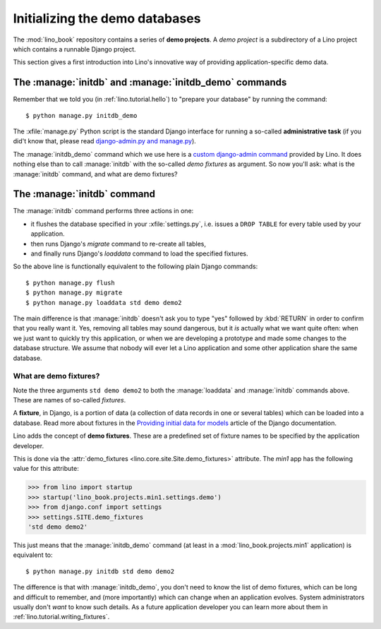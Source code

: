 .. _lino.dev.initdb:

===============================
Initializing the demo databases
===============================

.. to run only this test:
  $ python setup.py test -s tests.DocsTests.test_initdb

The :mod:`lino_book` repository contains a series of **demo
projects**.  A *demo project* is a subdirectory of a Lino project
which contains a runnable Django project.


This section gives a first introduction into Lino's innovative way of
providing application-specific demo data.

The :manage:`initdb` and :manage:`initdb_demo` commands
-------------------------------------------------------

Remember that we told you (in :ref:`lino.tutorial.hello`) to "prepare
your database" by running the command::

  $ python manage.py initdb_demo
  
The :xfile:`manage.py` Python script is the standard Django interface
for running a so-called **administrative task** (if you did't know
that, please read `django-admin.py and manage.py
<https://docs.djangoproject.com/en/1.9/ref/django-admin/>`_).

The :manage:`initdb_demo` command which we use here is a `custom
django-admin command
<https://docs.djangoproject.com/en/1.9/howto/custom-management-commands/>`_
provided by Lino.  It does nothing else than to call :manage:`initdb`
with the so-called *demo fixtures* as argument. So now you'll ask:
what is the :manage:`initdb` command, and what are demo fixtures?

The :manage:`initdb` command
----------------------------

The :manage:`initdb` command performs three actions in one:

- it flushes the database specified in your :xfile:`settings.py`,
  i.e. issues a ``DROP TABLE`` for every table used by your application.
 
- then runs Django's `migrate` command to re-create all tables,

- and finally runs Django's `loaddata` command to load the specified
  fixtures.

So the above line is functionally equivalent to the following plain
Django commands::

  $ python manage.py flush
  $ python manage.py migrate
  $ python manage.py loaddata std demo demo2
  
The main difference is that :manage:`initdb` doesn't ask you to type
"yes" followed by :kbd:`RETURN` in order to confirm that you really
want it.  Yes, removing all tables may sound dangerous, but it *is*
actually what we want quite often: when we just want to quickly try
this application, or when we are developing a prototype and made some
changes to the database structure.  We assume that nobody will ever
let a Lino application and some other application share the same
database.

.. _demo_fixtures:

What are demo fixtures?
=======================

Note the three arguments ``std demo demo2`` to both the
:manage:`loaddata` and :manage:`initdb` commands above.  These are
names of so-called *fixtures*.

A **fixture**, in Django, is a portion of data (a collection of data
records in one or several tables) which can be loaded into a database.
Read more about fixtures in the `Providing initial data for models
<https://docs.djangoproject.com/en/1.9/howto/initial-data/>`_ article
of the Django documentation.

Lino adds the concept of **demo fixtures**. These are a predefined set
of fixture names to be specified by the application developer.  

This is done via the :attr:`demo_fixtures
<lino.core.site.Site.demo_fixtures>` attribute.  The `min1` app has
the following value for this attribute:

>>> from lino import startup
>>> startup('lino_book.projects.min1.settings.demo')
>>> from django.conf import settings
>>> settings.SITE.demo_fixtures
'std demo demo2'

This just means that the :manage:`initdb_demo` command (at least in a
:mod:`lino_book.projects.min1` application) is equivalent to::
  
  $ python manage.py initdb std demo demo2

The difference is that with :manage:`initdb_demo`, you don't need to
know the list of demo fixtures, which can be long and difficult to
remember, and (more importantly) which can change when an application
evolves.  System administrators usually don't *want* to know such
details. As a future application developer you can learn more about
them in :ref:`lino.tutorial.writing_fixtures`.

